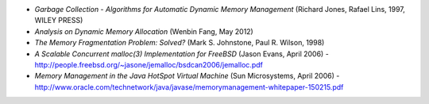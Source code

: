 .. raw:: latex

    \chapter{References
        \label{chapter-references}}

* *Garbage Collection - Algorithms for Automatic Dynamic Memory Management* (Richard Jones, Rafael Lins, 1997, WILEY PRESS)
* *Analysis on Dynamic Memory Allocation* (Wenbin Fang, May 2012)
* *The Memory Fragmentation Problem: Solved?* (Mark S. Johnstone, Paul R. Wilson, 1998)
* *A Scalable Concurrent malloc(3) Implementation for FreeBSD* (Jason Evans, April 2006) -
  http://people.freebsd.org/~jasone/jemalloc/bsdcan2006/jemalloc.pdf
* *Memory Management in the Java HotSpot Virtual Machine* (Sun Microsystems, April 2006) - 
  http://www.oracle.com/technetwork/java/javase/memorymanagement-whitepaper-150215.pdf

